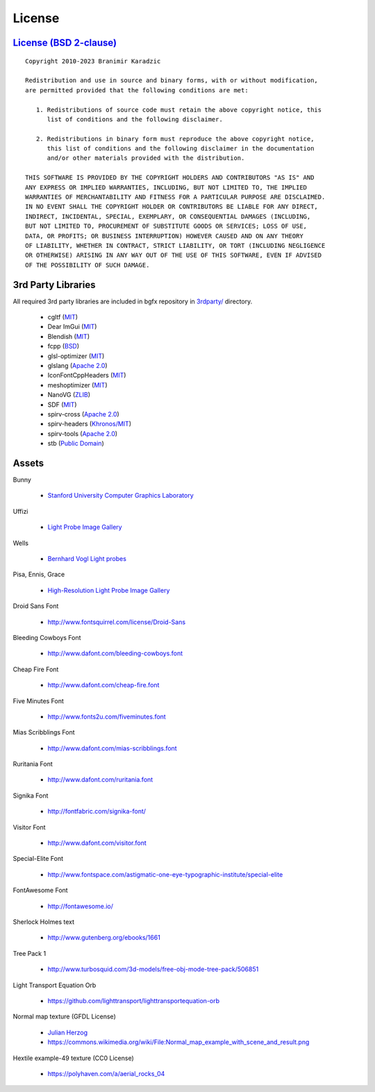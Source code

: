 License
=======

`License (BSD 2-clause) <https://github.com/bkaradzic/bgfx/blob/master/LICENSE>`__
----------------------------------------------------------------------------------

::

    Copyright 2010-2023 Branimir Karadzic

    Redistribution and use in source and binary forms, with or without modification,
    are permitted provided that the following conditions are met:

       1. Redistributions of source code must retain the above copyright notice, this
          list of conditions and the following disclaimer.

       2. Redistributions in binary form must reproduce the above copyright notice,
          this list of conditions and the following disclaimer in the documentation
          and/or other materials provided with the distribution.

    THIS SOFTWARE IS PROVIDED BY THE COPYRIGHT HOLDERS AND CONTRIBUTORS "AS IS" AND
    ANY EXPRESS OR IMPLIED WARRANTIES, INCLUDING, BUT NOT LIMITED TO, THE IMPLIED
    WARRANTIES OF MERCHANTABILITY AND FITNESS FOR A PARTICULAR PURPOSE ARE DISCLAIMED.
    IN NO EVENT SHALL THE COPYRIGHT HOLDER OR CONTRIBUTORS BE LIABLE FOR ANY DIRECT,
    INDIRECT, INCIDENTAL, SPECIAL, EXEMPLARY, OR CONSEQUENTIAL DAMAGES (INCLUDING,
    BUT NOT LIMITED TO, PROCUREMENT OF SUBSTITUTE GOODS OR SERVICES; LOSS OF USE,
    DATA, OR PROFITS; OR BUSINESS INTERRUPTION) HOWEVER CAUSED AND ON ANY THEORY
    OF LIABILITY, WHETHER IN CONTRACT, STRICT LIABILITY, OR TORT (INCLUDING NEGLIGENCE
    OR OTHERWISE) ARISING IN ANY WAY OUT OF THE USE OF THIS SOFTWARE, EVEN IF ADVISED
    OF THE POSSIBILITY OF SUCH DAMAGE.

3rd Party Libraries
-------------------

All required 3rd party libraries are included in bgfx repository in
`3rdparty/ <https://github.com/bkaradzic/bgfx/tree/master/3rdparty>`__
directory.

 - cgltf (`MIT <https://github.com/bkaradzic/bgfx/blob/master/3rdparty/cgltf/LICENSE>`__)
 - Dear ImGui (`MIT <https://github.com/bkaradzic/bgfx/blob/master/3rdparty/dear-imgui/LICENSE.txt>`__)
 - Blendish (`MIT <https://github.com/bkaradzic/bgfx/blob/67b2f1e2bfcf6015db6d8b5c2d6fcfd5cee7e167/examples/20-nanovg/blendish.h#L2-L22>`__)
 - fcpp (`BSD <https://github.com/bkaradzic/bgfx/blob/master/3rdparty/fcpp/COPYING>`__)
 - glsl-optimizer (`MIT <https://github.com/bkaradzic/bgfx/blob/master/3rdparty/glsl-optimizer/license.txt>`__)
 - glslang (`Apache 2.0 <https://github.com/bkaradzic/bgfx/blob/master/3rdparty/glslang/LICENSE.txt>`__)
 - IconFontCppHeaders (`MIT <https://github.com/bkaradzic/bgfx/blob/master/3rdparty/iconfontheaders/LICENSE>`__)
 - meshoptimizer (`MIT <https://github.com/bkaradzic/bgfx/blob/master/3rdparty/meshoptimizer/LICENSE.md>`__)
 - NanoVG (`ZLIB <https://github.com/bkaradzic/bgfx/blob/67b2f1e2bfcf6015db6d8b5c2d6fcfd5cee7e167/examples/common/nanovg/nanovg.cpp#L2-L16>`__)
 - SDF (`MIT <https://github.com/bkaradzic/bgfx/blob/master/3rdparty/sdf/LICENSE.txt>`__)
 - spirv-cross (`Apache 2.0 <https://github.com/bkaradzic/bgfx/blob/master/3rdparty/spirv-cross/LICENSE>`__)
 - spirv-headers (`Khronos/MIT <https://github.com/bkaradzic/bgfx/blob/master/3rdparty/spirv-headers/LICENSE>`__)
 - spirv-tools (`Apache 2.0 <https://github.com/bkaradzic/bgfx/blob/master/3rdparty/spirv-tools/LICENSE>`__)
 - stb (`Public Domain <https://github.com/bkaradzic/bgfx/blob/master/3rdparty/stb/LICENSE>`__)

Assets
------

Bunny

 - `Stanford University Computer Graphics Laboratory <http://www-graphics.stanford.edu/data/3Dscanrep/>`__

Uffizi

 - `Light Probe Image Gallery <http://www.pauldebevec.com/Probes/>`__

Wells

 - `Bernhard Vogl Light probes <http://dativ.at/lightprobes/>`__

Pisa, Ennis, Grace

 - `High-Resolution Light Probe Image Gallery <http://gl.ict.usc.edu/Data/HighResProbes/>`__

Droid Sans Font

 - http://www.fontsquirrel.com/license/Droid-Sans

Bleeding Cowboys Font

 - http://www.dafont.com/bleeding-cowboys.font

Cheap Fire Font

 - http://www.dafont.com/cheap-fire.font

Five Minutes Font

 - http://www.fonts2u.com/fiveminutes.font

Mias Scribblings Font

 - http://www.dafont.com/mias-scribblings.font

Ruritania Font

 - http://www.dafont.com/ruritania.font

Signika Font

 - http://fontfabric.com/signika-font/

Visitor Font

 - http://www.dafont.com/visitor.font

Special-Elite Font

 - http://www.fontspace.com/astigmatic-one-eye-typographic-institute/special-elite

FontAwesome Font

 - http://fontawesome.io/

Sherlock Holmes text

 - http://www.gutenberg.org/ebooks/1661

Tree Pack 1

 - http://www.turbosquid.com/3d-models/free-obj-mode-tree-pack/506851

Light Transport Equation Orb

 - https://github.com/lighttransport/lighttransportequation-orb

Normal map texture (GFDL License)

 - `Julian Herzog <https://julianherzog.com/>`__
 - https://commons.wikimedia.org/wiki/File:Normal_map_example_with_scene_and_result.png

Hextile example-49 texture (CC0 License)

 - https://polyhaven.com/a/aerial_rocks_04
